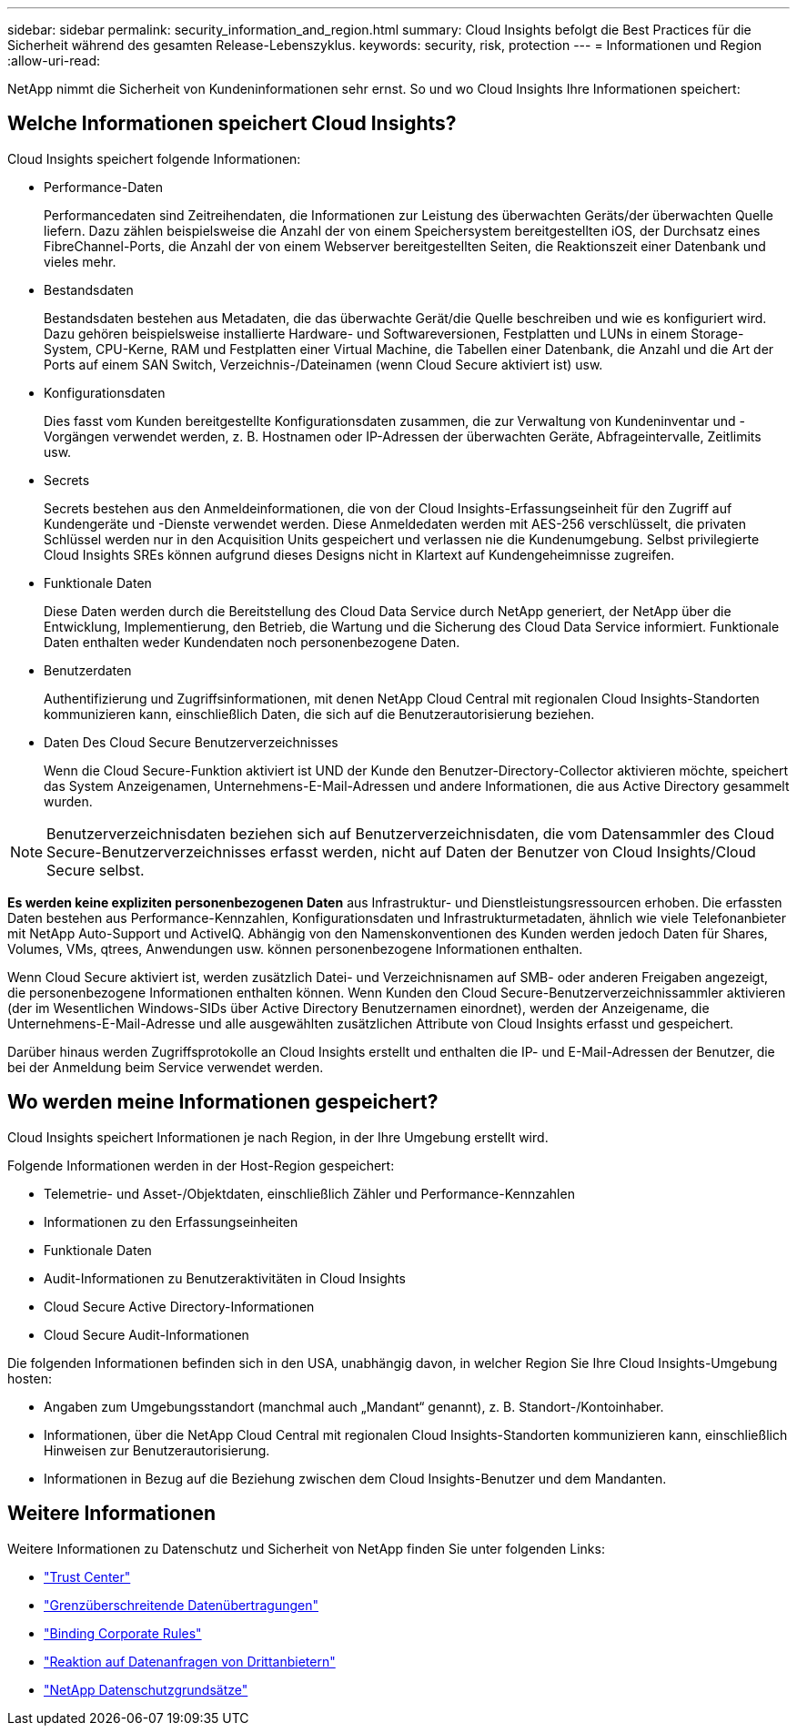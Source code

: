 ---
sidebar: sidebar 
permalink: security_information_and_region.html 
summary: Cloud Insights befolgt die Best Practices für die Sicherheit während des gesamten Release-Lebenszyklus. 
keywords: security, risk, protection 
---
= Informationen und Region
:allow-uri-read: 


[role="lead"]
NetApp nimmt die Sicherheit von Kundeninformationen sehr ernst. So und wo Cloud Insights Ihre Informationen speichert:



== Welche Informationen speichert Cloud Insights?

Cloud Insights speichert folgende Informationen:

* Performance-Daten
+
Performancedaten sind Zeitreihendaten, die Informationen zur Leistung des überwachten Geräts/der überwachten Quelle liefern. Dazu zählen beispielsweise die Anzahl der von einem Speichersystem bereitgestellten iOS, der Durchsatz eines FibreChannel-Ports, die Anzahl der von einem Webserver bereitgestellten Seiten, die Reaktionszeit einer Datenbank und vieles mehr.

* Bestandsdaten
+
Bestandsdaten bestehen aus Metadaten, die das überwachte Gerät/die Quelle beschreiben und wie es konfiguriert wird. Dazu gehören beispielsweise installierte Hardware- und Softwareversionen, Festplatten und LUNs in einem Storage-System, CPU-Kerne, RAM und Festplatten einer Virtual Machine, die Tabellen einer Datenbank, die Anzahl und die Art der Ports auf einem SAN Switch, Verzeichnis-/Dateinamen (wenn Cloud Secure aktiviert ist) usw.

* Konfigurationsdaten
+
Dies fasst vom Kunden bereitgestellte Konfigurationsdaten zusammen, die zur Verwaltung von Kundeninventar und -Vorgängen verwendet werden, z. B. Hostnamen oder IP-Adressen der überwachten Geräte, Abfrageintervalle, Zeitlimits usw.

* Secrets
+
Secrets bestehen aus den Anmeldeinformationen, die von der Cloud Insights-Erfassungseinheit für den Zugriff auf Kundengeräte und -Dienste verwendet werden. Diese Anmeldedaten werden mit AES-256 verschlüsselt, die privaten Schlüssel werden nur in den Acquisition Units gespeichert und verlassen nie die Kundenumgebung. Selbst privilegierte Cloud Insights SREs können aufgrund dieses Designs nicht in Klartext auf Kundengeheimnisse zugreifen.

* Funktionale Daten
+
Diese Daten werden durch die Bereitstellung des Cloud Data Service durch NetApp generiert, der NetApp über die Entwicklung, Implementierung, den Betrieb, die Wartung und die Sicherung des Cloud Data Service informiert. Funktionale Daten enthalten weder Kundendaten noch personenbezogene Daten.

* Benutzerdaten
+
Authentifizierung und Zugriffsinformationen, mit denen NetApp Cloud Central mit regionalen Cloud Insights-Standorten kommunizieren kann, einschließlich Daten, die sich auf die Benutzerautorisierung beziehen.

* Daten Des Cloud Secure Benutzerverzeichnisses
+
Wenn die Cloud Secure-Funktion aktiviert ist UND der Kunde den Benutzer-Directory-Collector aktivieren möchte, speichert das System Anzeigenamen, Unternehmens-E-Mail-Adressen und andere Informationen, die aus Active Directory gesammelt wurden.




NOTE: Benutzerverzeichnisdaten beziehen sich auf Benutzerverzeichnisdaten, die vom Datensammler des Cloud Secure-Benutzerverzeichnisses erfasst werden, nicht auf Daten der Benutzer von Cloud Insights/Cloud Secure selbst.

*Es werden keine expliziten personenbezogenen Daten* aus Infrastruktur- und Dienstleistungsressourcen erhoben. Die erfassten Daten bestehen aus Performance-Kennzahlen, Konfigurationsdaten und Infrastrukturmetadaten, ähnlich wie viele Telefonanbieter mit NetApp Auto-Support und ActiveIQ. Abhängig von den Namenskonventionen des Kunden werden jedoch Daten für Shares, Volumes, VMs, qtrees, Anwendungen usw. können personenbezogene Informationen enthalten.

Wenn Cloud Secure aktiviert ist, werden zusätzlich Datei- und Verzeichnisnamen auf SMB- oder anderen Freigaben angezeigt, die personenbezogene Informationen enthalten können. Wenn Kunden den Cloud Secure-Benutzerverzeichnissammler aktivieren (der im Wesentlichen Windows-SIDs über Active Directory Benutzernamen einordnet), werden der Anzeigename, die Unternehmens-E-Mail-Adresse und alle ausgewählten zusätzlichen Attribute von Cloud Insights erfasst und gespeichert.

Darüber hinaus werden Zugriffsprotokolle an Cloud Insights erstellt und enthalten die IP- und E-Mail-Adressen der Benutzer, die bei der Anmeldung beim Service verwendet werden.



== Wo werden meine Informationen gespeichert?

Cloud Insights speichert Informationen je nach Region, in der Ihre Umgebung erstellt wird.

Folgende Informationen werden in der Host-Region gespeichert:

* Telemetrie- und Asset-/Objektdaten, einschließlich Zähler und Performance-Kennzahlen
* Informationen zu den Erfassungseinheiten
* Funktionale Daten
* Audit-Informationen zu Benutzeraktivitäten in Cloud Insights
* Cloud Secure Active Directory-Informationen
* Cloud Secure Audit-Informationen


Die folgenden Informationen befinden sich in den USA, unabhängig davon, in welcher Region Sie Ihre Cloud Insights-Umgebung hosten:

* Angaben zum Umgebungsstandort (manchmal auch „Mandant“ genannt), z. B. Standort-/Kontoinhaber.
* Informationen, über die NetApp Cloud Central mit regionalen Cloud Insights-Standorten kommunizieren kann, einschließlich Hinweisen zur Benutzerautorisierung.
* Informationen in Bezug auf die Beziehung zwischen dem Cloud Insights-Benutzer und dem Mandanten.




== Weitere Informationen

Weitere Informationen zu Datenschutz und Sicherheit von NetApp finden Sie unter folgenden Links:

* link:https://www.netapp.com/us/company/trust-center/index.aspx["Trust Center"]
* link:https://www.netapp.com/us/company/trust-center/privacy/data-location-cross-border-transfers.aspx["Grenzüberschreitende Datenübertragungen"]
* link:https://www.netapp.com/us/company/trust-center/privacy/bcr-binding-corporate-rules.aspx["Binding Corporate Rules"]
* link:https://www.netapp.com/us/company/trust-center/transparency/third-party-data-requests.aspx["Reaktion auf Datenanfragen von Drittanbietern"]
* link:https://www.netapp.com/us/company/trust-center/privacy/privacy-principles-security-safeguards.aspx["NetApp Datenschutzgrundsätze"]


